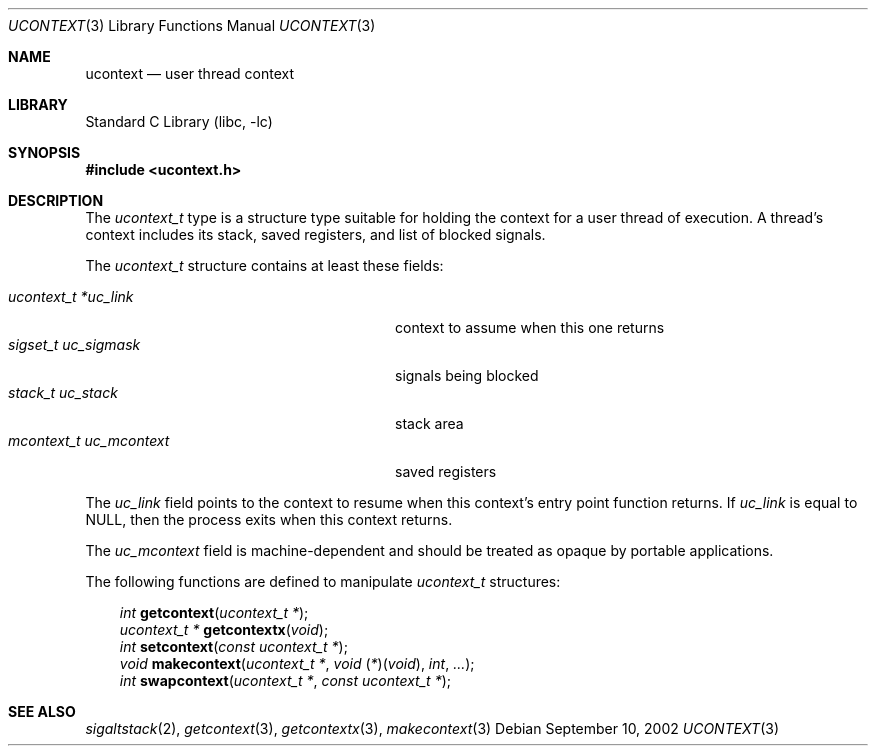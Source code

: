 .\" Copyright (c) 2002 Packet Design, LLC.
.\" All rights reserved.
.\"
.\" Subject to the following obligations and disclaimer of warranty,
.\" use and redistribution of this software, in source or object code
.\" forms, with or without modifications are expressly permitted by
.\" Packet Design; provided, however, that:
.\"
.\"    (i)  Any and all reproductions of the source or object code
.\"         must include the copyright notice above and the following
.\"         disclaimer of warranties; and
.\"    (ii) No rights are granted, in any manner or form, to use
.\"         Packet Design trademarks, including the mark "PACKET DESIGN"
.\"         on advertising, endorsements, or otherwise except as such
.\"         appears in the above copyright notice or in the software.
.\"
.\" THIS SOFTWARE IS BEING PROVIDED BY PACKET DESIGN "AS IS", AND
.\" TO THE MAXIMUM EXTENT PERMITTED BY LAW, PACKET DESIGN MAKES NO
.\" REPRESENTATIONS OR WARRANTIES, EXPRESS OR IMPLIED, REGARDING
.\" THIS SOFTWARE, INCLUDING WITHOUT LIMITATION, ANY AND ALL IMPLIED
.\" WARRANTIES OF MERCHANTABILITY, FITNESS FOR A PARTICULAR PURPOSE,
.\" OR NON-INFRINGEMENT.  PACKET DESIGN DOES NOT WARRANT, GUARANTEE,
.\" OR MAKE ANY REPRESENTATIONS REGARDING THE USE OF, OR THE RESULTS
.\" OF THE USE OF THIS SOFTWARE IN TERMS OF ITS CORRECTNESS, ACCURACY,
.\" RELIABILITY OR OTHERWISE.  IN NO EVENT SHALL PACKET DESIGN BE
.\" LIABLE FOR ANY DAMAGES RESULTING FROM OR ARISING OUT OF ANY USE
.\" OF THIS SOFTWARE, INCLUDING WITHOUT LIMITATION, ANY DIRECT,
.\" INDIRECT, INCIDENTAL, SPECIAL, EXEMPLARY, PUNITIVE, OR CONSEQUENTIAL
.\" DAMAGES, PROCUREMENT OF SUBSTITUTE GOODS OR SERVICES, LOSS OF
.\" USE, DATA OR PROFITS, HOWEVER CAUSED AND UNDER ANY THEORY OF
.\" LIABILITY, WHETHER IN CONTRACT, STRICT LIABILITY, OR TORT
.\" (INCLUDING NEGLIGENCE OR OTHERWISE) ARISING IN ANY WAY OUT OF
.\" THE USE OF THIS SOFTWARE, EVEN IF PACKET DESIGN IS ADVISED OF
.\" THE POSSIBILITY OF SUCH DAMAGE.
.\"
.\" $FreeBSD: releng/12.1/lib/libc/gen/ucontext.3 230429 2012-01-21 18:00:28Z kib $
.\"
.Dd September 10, 2002
.Dt UCONTEXT 3
.Os
.Sh NAME
.Nm ucontext
.Nd user thread context
.Sh LIBRARY
.Lb libc
.Sh SYNOPSIS
.In ucontext.h
.Sh DESCRIPTION
The
.Vt ucontext_t
type is a structure type suitable for holding the context for a user
thread of execution.
A thread's context includes its stack, saved registers, and list of
blocked signals.
.Pp
The
.Vt ucontext_t
structure contains at least these fields:
.Pp
.Bl -tag -width ".Va mcontext_t\ \ uc_mcontext" -offset 3n -compact
.It Va "ucontext_t *uc_link"
context to assume when this one returns
.It Va "sigset_t uc_sigmask"
signals being blocked
.It Va "stack_t uc_stack"
stack area
.It Va "mcontext_t uc_mcontext"
saved registers
.El
.Pp
The
.Va uc_link
field points to the context to resume when this context's entry point
function returns.
If
.Va uc_link
is equal to
.Dv NULL ,
then the process exits when this context returns.
.Pp
The
.Va uc_mcontext
field is machine-dependent and should be treated as opaque by
portable applications.
.Pp
The following functions are defined to manipulate
.Vt ucontext_t
structures:
.Pp
.Bl -item -offset 3n -compact
.It
.Ft int
.Fn getcontext "ucontext_t *" ;
.It
.Ft "ucontext_t *"
.Fn getcontextx "void" ;
.It
.Ft int
.Fn setcontext "const ucontext_t *" ;
.It
.Ft void
.Fn makecontext "ucontext_t *" "void \*[lp]*\*[rp]\*[lp]void\*[rp]" int ... ;
.It
.Ft int
.Fn swapcontext "ucontext_t *" "const ucontext_t *" ;
.El
.Sh SEE ALSO
.Xr sigaltstack 2 ,
.Xr getcontext 3 ,
.Xr getcontextx 3 ,
.Xr makecontext 3
